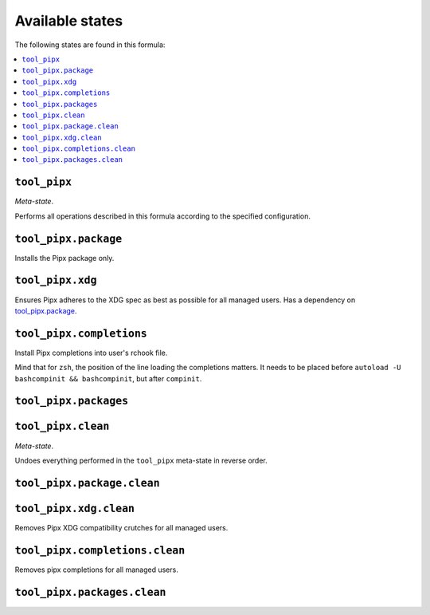 Available states
----------------

The following states are found in this formula:

.. contents::
   :local:


``tool_pipx``
~~~~~~~~~~~~~
*Meta-state*.

Performs all operations described in this formula according to the specified configuration.


``tool_pipx.package``
~~~~~~~~~~~~~~~~~~~~~
Installs the Pipx package only.


``tool_pipx.xdg``
~~~~~~~~~~~~~~~~~
Ensures Pipx adheres to the XDG spec
as best as possible for all managed users.
Has a dependency on `tool_pipx.package`_.


``tool_pipx.completions``
~~~~~~~~~~~~~~~~~~~~~~~~~
Install Pipx completions into user's rchook file.

Mind that for ``zsh``, the position of the line loading
the completions matters. It needs to be placed before
``autoload -U bashcompinit && bashcompinit``, but after
``compinit``.


``tool_pipx.packages``
~~~~~~~~~~~~~~~~~~~~~~



``tool_pipx.clean``
~~~~~~~~~~~~~~~~~~~
*Meta-state*.

Undoes everything performed in the ``tool_pipx`` meta-state
in reverse order.


``tool_pipx.package.clean``
~~~~~~~~~~~~~~~~~~~~~~~~~~~



``tool_pipx.xdg.clean``
~~~~~~~~~~~~~~~~~~~~~~~
Removes Pipx XDG compatibility crutches for all managed users.


``tool_pipx.completions.clean``
~~~~~~~~~~~~~~~~~~~~~~~~~~~~~~~
Removes pipx completions for all managed users.


``tool_pipx.packages.clean``
~~~~~~~~~~~~~~~~~~~~~~~~~~~~



